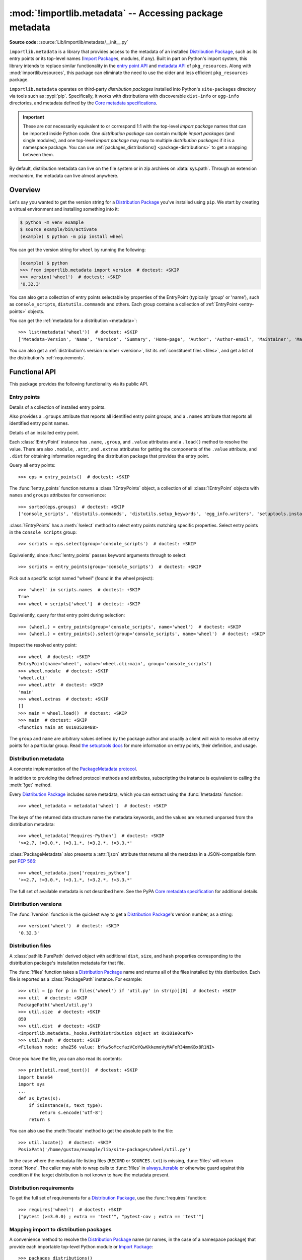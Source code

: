.. _using:

========================================================
:mod:`!importlib.metadata` -- Accessing package metadata
========================================================

.. module:: importlib.metadata
   :synopsis: Accessing package metadata

.. versionadded:: 3.8
.. versionchanged:: 3.10
   ``importlib.metadata`` is no longer provisional.

**Source code:** :source:`Lib/importlib/metadata/__init__.py`

``importlib.metadata`` is a library that provides access to
the metadata of an installed `Distribution Package <https://packaging.python.org/en/latest/glossary/#term-Distribution-Package>`_,
such as its entry points
or its top-level names (`Import Package <https://packaging.python.org/en/latest/glossary/#term-Import-Package>`_\s, modules, if any).
Built in part on Python's import system, this library
intends to replace similar functionality in the `entry point
API`_ and `metadata API`_ of ``pkg_resources``.  Along with
:mod:`importlib.resources`,
this package can eliminate the need to use the older and less efficient
``pkg_resources`` package.

``importlib.metadata`` operates on third-party *distribution packages*
installed into Python's ``site-packages`` directory via tools such as
:pypi:`pip`.
Specifically, it works with distributions with discoverable
``dist-info`` or ``egg-info`` directories,
and metadata defined by the `Core metadata specifications <https://packaging.python.org/en/latest/specifications/core-metadata/#core-metadata>`_.

.. important::

   These are *not* necessarily equivalent to or correspond 1:1 with
   the top-level *import package* names
   that can be imported inside Python code.
   One *distribution package* can contain multiple *import packages*
   (and single modules),
   and one top-level *import package*
   may map to multiple *distribution packages*
   if it is a namespace package.
   You can use :ref:`packages_distributions() <package-distributions>`
   to get a mapping between them.

By default, distribution metadata can live on the file system
or in zip archives on
:data:`sys.path`.  Through an extension mechanism, the metadata can live almost
anywhere.


.. seealso::

   https://importlib-metadata.readthedocs.io/
      The documentation for ``importlib_metadata``, which supplies a
      backport of ``importlib.metadata``.
      This includes an `API reference
      <https://importlib-metadata.readthedocs.io/en/latest/api.html>`__
      for this module's classes and functions,
      as well as a `migration guide
      <https://importlib-metadata.readthedocs.io/en/latest/migration.html>`__
      for existing users of ``pkg_resources``.


Overview
========

Let's say you wanted to get the version string for a
`Distribution Package <https://packaging.python.org/en/latest/glossary/#term-Distribution-Package>`_ you've installed
using ``pip``.  We start by creating a virtual environment and installing
something into it:

.. code-block:: shell-session

    $ python -m venv example
    $ source example/bin/activate
    (example) $ python -m pip install wheel

You can get the version string for ``wheel`` by running the following:

.. code-block:: pycon

    (example) $ python
    >>> from importlib.metadata import version  # doctest: +SKIP
    >>> version('wheel')  # doctest: +SKIP
    '0.32.3'

You can also get a collection of entry points selectable by properties of the EntryPoint (typically 'group' or 'name'), such as
``console_scripts``, ``distutils.commands`` and others.  Each group contains a
collection of :ref:`EntryPoint <entry-points>` objects.

You can get the :ref:`metadata for a distribution <metadata>`::

    >>> list(metadata('wheel'))  # doctest: +SKIP
    ['Metadata-Version', 'Name', 'Version', 'Summary', 'Home-page', 'Author', 'Author-email', 'Maintainer', 'Maintainer-email', 'License', 'Project-URL', 'Project-URL', 'Project-URL', 'Keywords', 'Platform', 'Classifier', 'Classifier', 'Classifier', 'Classifier', 'Classifier', 'Classifier', 'Classifier', 'Classifier', 'Classifier', 'Classifier', 'Classifier', 'Classifier', 'Requires-Python', 'Provides-Extra', 'Requires-Dist', 'Requires-Dist']

You can also get a :ref:`distribution's version number <version>`, list its
:ref:`constituent files <files>`, and get a list of the distribution's
:ref:`requirements`.


.. exception:: PackageNotFoundError

   Subclass of :class:`ModuleNotFoundError` raised by several functions in this
   module when queried for a distribution package which is not installed in the
   current Python environment.


Functional API
==============

This package provides the following functionality via its public API.


.. _entry-points:

Entry points
------------

.. function:: entry_points(**select_params)

   Returns a :class:`EntryPoints` instance describing entry points for the
   current environment. Any given keyword parameters are passed to the
   :meth:`!select` method for comparison to the attributes of
   the individual entry point definitions.

   Note: it is not currently possible to query for entry points based on
   their :attr:`!EntryPoint.dist` attribute (as different :class:`!Distribution`
   instances do not currently compare equal, even if they have the same attributes)

.. class:: EntryPoints

   Details of a collection of installed entry points.

   Also provides a ``.groups`` attribute that reports all identified entry
   point groups, and a ``.names`` attribute that reports all identified entry
   point names.

.. class:: EntryPoint

   Details of an installed entry point.

   Each :class:`!EntryPoint` instance has ``.name``, ``.group``, and ``.value``
   attributes and a ``.load()`` method to resolve the value. There are also
   ``.module``, ``.attr``, and ``.extras`` attributes for getting the
   components of the ``.value`` attribute, and ``.dist`` for obtaining
   information regarding the distribution package that provides the entry point.

Query all entry points::

    >>> eps = entry_points()  # doctest: +SKIP

The :func:`!entry_points` function returns a :class:`!EntryPoints` object,
a collection of all :class:`!EntryPoint` objects with ``names`` and ``groups``
attributes for convenience::

    >>> sorted(eps.groups)  # doctest: +SKIP
    ['console_scripts', 'distutils.commands', 'distutils.setup_keywords', 'egg_info.writers', 'setuptools.installation']

:class:`!EntryPoints` has a :meth:`!select` method to select entry points
matching specific properties. Select entry points in the
``console_scripts`` group::

    >>> scripts = eps.select(group='console_scripts')  # doctest: +SKIP

Equivalently, since :func:`!entry_points` passes keyword arguments
through to select::

    >>> scripts = entry_points(group='console_scripts')  # doctest: +SKIP

Pick out a specific script named "wheel" (found in the wheel project)::

    >>> 'wheel' in scripts.names  # doctest: +SKIP
    True
    >>> wheel = scripts['wheel']  # doctest: +SKIP

Equivalently, query for that entry point during selection::

    >>> (wheel,) = entry_points(group='console_scripts', name='wheel')  # doctest: +SKIP
    >>> (wheel,) = entry_points().select(group='console_scripts', name='wheel')  # doctest: +SKIP

Inspect the resolved entry point::

    >>> wheel  # doctest: +SKIP
    EntryPoint(name='wheel', value='wheel.cli:main', group='console_scripts')
    >>> wheel.module  # doctest: +SKIP
    'wheel.cli'
    >>> wheel.attr  # doctest: +SKIP
    'main'
    >>> wheel.extras  # doctest: +SKIP
    []
    >>> main = wheel.load()  # doctest: +SKIP
    >>> main  # doctest: +SKIP
    <function main at 0x103528488>

The ``group`` and ``name`` are arbitrary values defined by the package author
and usually a client will wish to resolve all entry points for a particular
group.  Read `the setuptools docs
<https://setuptools.pypa.io/en/latest/userguide/entry_point.html>`_
for more information on entry points, their definition, and usage.

.. versionchanged:: 3.12
   The "selectable" entry points were introduced in ``importlib_metadata``
   3.6 and Python 3.10. Prior to those changes, ``entry_points`` accepted
   no parameters and always returned a dictionary of entry points, keyed
   by group. With ``importlib_metadata`` 5.0 and Python 3.12,
   ``entry_points`` always returns an ``EntryPoints`` object. See
   :pypi:`backports.entry_points_selectable`
   for compatibility options.

.. versionchanged:: 3.13
   ``EntryPoint`` objects no longer present a tuple-like interface
   (:meth:`~object.__getitem__`).

.. _metadata:

Distribution metadata
---------------------

.. function:: metadata(distribution_name)

   Return the distribution metadata corresponding to the named
   distribution package as a :class:`PackageMetadata` instance.

   Raises :exc:`PackageNotFoundError` if the named distribution
   package is not installed in the current Python environment.

.. class:: PackageMetadata

   A concrete implementation of the
   `PackageMetadata protocol <https://importlib-metadata.readthedocs.io/en/latest/api.html#importlib_metadata.PackageMetadata>`_.

   In addition to providing the defined protocol methods and attributes, subscripting
   the instance is equivalent to calling the :meth:`!get` method.

Every `Distribution Package <https://packaging.python.org/en/latest/glossary/#term-Distribution-Package>`_
includes some metadata, which you can extract using the :func:`!metadata` function::

    >>> wheel_metadata = metadata('wheel')  # doctest: +SKIP

The keys of the returned data structure name the metadata keywords, and
the values are returned unparsed from the distribution metadata::

    >>> wheel_metadata['Requires-Python']  # doctest: +SKIP
    '>=2.7, !=3.0.*, !=3.1.*, !=3.2.*, !=3.3.*'

:class:`PackageMetadata` also presents a :attr:`!json` attribute that returns
all the metadata in a JSON-compatible form per :PEP:`566`::

    >>> wheel_metadata.json['requires_python']
    '>=2.7, !=3.0.*, !=3.1.*, !=3.2.*, !=3.3.*'

The full set of available metadata is not described here.
See the PyPA `Core metadata specification <https://packaging.python.org/en/latest/specifications/core-metadata/#core-metadata>`_ for additional details.

.. versionchanged:: 3.10
   The ``Description`` is now included in the metadata when presented
   through the payload. Line continuation characters have been removed.

   The ``json`` attribute was added.


.. _version:

Distribution versions
---------------------

.. function:: version(distribution_name)

   Return the installed distribution package
   `version <https://packaging.python.org/en/latest/specifications/core-metadata/#version>`__
   for the named distribution package.

   Raises :exc:`PackageNotFoundError` if the named distribution
   package is not installed in the current Python environment.

The :func:`!version` function is the quickest way to get a
`Distribution Package <https://packaging.python.org/en/latest/glossary/#term-Distribution-Package>`_'s version
number, as a string::

    >>> version('wheel')  # doctest: +SKIP
    '0.32.3'


.. _files:

Distribution files
------------------

.. function:: files(distribution_name)

   Return the full set of files contained within the named
   distribution package.

   Raises :exc:`PackageNotFoundError` if the named distribution
   package is not installed in the current Python environment.

   Returns :const:`None` if the distribution is found but the installation
   database records reporting the files associated with the distribuion package
   are missing.

.. class:: PackagePath

    A :class:`pathlib.PurePath` derived object with additional ``dist``,
    ``size``, and ``hash`` properties corresponding to the distribution
    package's installation metadata for that file.

The :func:`!files` function takes a
`Distribution Package <https://packaging.python.org/en/latest/glossary/#term-Distribution-Package>`_
name and returns all of the files installed by this distribution. Each file is reported
as a :class:`PackagePath` instance. For example::

    >>> util = [p for p in files('wheel') if 'util.py' in str(p)][0]  # doctest: +SKIP
    >>> util  # doctest: +SKIP
    PackagePath('wheel/util.py')
    >>> util.size  # doctest: +SKIP
    859
    >>> util.dist  # doctest: +SKIP
    <importlib.metadata._hooks.PathDistribution object at 0x101e0cef0>
    >>> util.hash  # doctest: +SKIP
    <FileHash mode: sha256 value: bYkw5oMccfazVCoYQwKkkemoVyMAFoR34mmKBx8R1NI>

Once you have the file, you can also read its contents::

    >>> print(util.read_text())  # doctest: +SKIP
    import base64
    import sys
    ...
    def as_bytes(s):
        if isinstance(s, text_type):
            return s.encode('utf-8')
        return s

You can also use the :meth:`!locate` method to get the absolute
path to the file::

    >>> util.locate()  # doctest: +SKIP
    PosixPath('/home/gustav/example/lib/site-packages/wheel/util.py')

In the case where the metadata file listing files
(``RECORD`` or ``SOURCES.txt``) is missing, :func:`!files` will
return :const:`None`. The caller may wish to wrap calls to
:func:`!files` in `always_iterable
<https://more-itertools.readthedocs.io/en/stable/api.html#more_itertools.always_iterable>`_
or otherwise guard against this condition if the target
distribution is not known to have the metadata present.

.. _requirements:

Distribution requirements
-------------------------

.. function:: requires(distribution_name)

   Return the declared dependency specifiers for the named
   distribution package.

   Raises :exc:`PackageNotFoundError` if the named distribution
   package is not installed in the current Python environment.

To get the full set of requirements for a `Distribution Package <https://packaging.python.org/en/latest/glossary/#term-Distribution-Package>`_,
use the :func:`!requires`
function::

    >>> requires('wheel')  # doctest: +SKIP
    ["pytest (>=3.0.0) ; extra == 'test'", "pytest-cov ; extra == 'test'"]


.. _package-distributions:
.. _import-distribution-package-mapping:

Mapping import to distribution packages
---------------------------------------

.. function:: packages_distributions()

   Return a mapping from the top level module and import package
   names found via :data:`sys.meta_path` to the names of the distribution
   packages (if any) that provide the corresponding files.

   To allow for namespace packages (which may have members provided by
   multiple distribution packages), each top level import name maps to a
   list of distribution names rather than mapping directly to a single name.

A convenience method to resolve the `Distribution Package <https://packaging.python.org/en/latest/glossary/#term-Distribution-Package>`_
name (or names, in the case of a namespace package)
that provide each importable top-level
Python module or `Import Package <https://packaging.python.org/en/latest/glossary/#term-Import-Package>`_::

    >>> packages_distributions()
    {'importlib_metadata': ['importlib-metadata'], 'yaml': ['PyYAML'], 'jaraco': ['jaraco.classes', 'jaraco.functools'], ...}

Some editable installs, `do not supply top-level names
<https://github.com/pypa/packaging-problems/issues/609>`_, and thus this
function is not reliable with such installs.

.. versionadded:: 3.10

.. _distributions:

Distributions
=============

.. function:: distribution(distribution_name)

   Return a :class:`Distribution` instance describing the named
   distribution package.

   Raises :exc:`PackageNotFoundError` if the named distribution
   package is not installed in the current Python environment.

.. class:: Distribution

   Details of an installed distribution package.

   Note: different :class:`!Distribution` instances do not currently compare
   equal, even if they relate to the same installed distribution and
   accordingly have the same attributes.

While the module level API described above is the most common and convenient usage,
you can get all of that information from the :class:`!Distribution` class.
:class:`!Distribution` is an abstract object that represents the metadata for
a Python `Distribution Package <https://packaging.python.org/en/latest/glossary/#term-Distribution-Package>`_.
You can get the concreate :class:`!Distribution` subclass instance for an installed
distribution package by calling the :func:`distribution` function::

    >>> from importlib.metadata import distribution  # doctest: +SKIP
    >>> dist = distribution('wheel')  # doctest: +SKIP
    >>> type(dist)  # doctest: +SKIP
    <class 'importlib.metadata.PathDistribution'>

Thus, an alternative way to get the version number is through the
:class:`!Distribution` instance::

    >>> dist.version  # doctest: +SKIP
    '0.32.3'

There are all kinds of additional metadata available on :class:`!Distribution`
instances::

    >>> dist.metadata['Requires-Python']  # doctest: +SKIP
    '>=2.7, !=3.0.*, !=3.1.*, !=3.2.*, !=3.3.*'
    >>> dist.metadata['License']  # doctest: +SKIP
    'MIT'

For editable packages, an ``origin`` property may present :pep:`610`
metadata::

    >>> dist.origin.url
    'file:///path/to/wheel-0.32.3.editable-py3-none-any.whl'

The full set of available metadata is not described here.
See the PyPA `Core metadata specification <https://packaging.python.org/en/latest/specifications/core-metadata/#core-metadata>`_ for additional details.

.. versionadded:: 3.13
   The ``.origin`` property was added.

Distribution Discovery
======================

By default, this package provides built-in support for discovery of metadata
for file system and zip file `Distribution Package <https://packaging.python.org/en/latest/glossary/#term-Distribution-Package>`_\s.
This metadata finder search defaults to ``sys.path``, but varies slightly in how it interprets those values from how other import machinery does. In particular:

- ``importlib.metadata`` does not honor :class:`bytes` objects on ``sys.path``.
- ``importlib.metadata`` will incidentally honor :py:class:`pathlib.Path` objects on ``sys.path`` even though such values will be ignored for imports.


Extending the search algorithm
==============================

Because `Distribution Package <https://packaging.python.org/en/latest/glossary/#term-Distribution-Package>`_ metadata
is not available through :data:`sys.path` searches, or
package loaders directly,
the metadata for a distribution is found through import
system :ref:`finders <finders-and-loaders>`.  To find a distribution package's metadata,
``importlib.metadata`` queries the list of :term:`meta path finders <meta path finder>` on
:data:`sys.meta_path`.

By default ``importlib.metadata`` installs a finder for distribution packages
found on the file system.
This finder doesn't actually find any *distributions*,
but it can find their metadata.

The abstract class :py:class:`importlib.abc.MetaPathFinder` defines the
interface expected of finders by Python's import system.
``importlib.metadata`` extends this protocol by looking for an optional
``find_distributions`` callable on the finders from
:data:`sys.meta_path` and presents this extended interface as the
``DistributionFinder`` abstract base class, which defines this abstract
method::

    @abc.abstractmethod
    def find_distributions(context=DistributionFinder.Context()):
        """Return an iterable of all Distribution instances capable of
        loading the metadata for packages for the indicated ``context``.
        """

The ``DistributionFinder.Context`` object provides ``.path`` and ``.name``
properties indicating the path to search and name to match and may
supply other relevant context.

What this means in practice is that to support finding distribution package
metadata in locations other than the file system, subclass
``Distribution`` and implement the abstract methods. Then from
a custom finder, return instances of this derived ``Distribution`` in the
``find_distributions()`` method.

Example
-------

Consider for example a custom finder that loads Python
modules from a database::

    class DatabaseImporter(importlib.abc.MetaPathFinder):
        def __init__(self, db):
            self.db = db

        def find_spec(self, fullname, target=None) -> ModuleSpec:
            return self.db.spec_from_name(fullname)

    sys.meta_path.append(DatabaseImporter(connect_db(...)))

That importer now presumably provides importable modules from a
database, but it provides no metadata or entry points. For this
custom importer to provide metadata, it would also need to implement
``DistributionFinder``::

    from importlib.metadata import DistributionFinder

    class DatabaseImporter(DistributionFinder):
        ...

        def find_distributions(self, context=DistributionFinder.Context()):
            query = dict(name=context.name) if context.name else {}
            for dist_record in self.db.query_distributions(query):
                yield DatabaseDistribution(dist_record)

In this way, ``query_distributions`` would return records for
each distribution served by the database matching the query. For
example, if ``requests-1.0`` is in the database, ``find_distributions``
would yield a ``DatabaseDistribution`` for ``Context(name='requests')``
or ``Context(name=None)``.

For the sake of simplicity, this example ignores ``context.path``\. The
``path`` attribute defaults to ``sys.path`` and is the set of import paths to
be considered in the search. A ``DatabaseImporter`` could potentially function
without any concern for a search path. Assuming the importer does no
partitioning, the "path" would be irrelevant. In order to illustrate the
purpose of ``path``, the example would need to illustrate a more complex
``DatabaseImporter`` whose behavior varied depending on
``sys.path``/``PYTHONPATH``. In that case, the ``find_distributions`` should
honor the ``context.path`` and only yield ``Distribution``\ s pertinent to that
path.

``DatabaseDistribution``, then, would look something like::

    class DatabaseDistribution(importlib.metadata.Distribution):
        def __init__(self, record):
            self.record = record

        def read_text(self, filename):
            """
            Read a file like "METADATA" for the current distribution.
            """
            if filename == "METADATA":
                return f"""Name: {self.record.name}
    Version: {self.record.version}
    """
            if filename == "entry_points.txt":
                return "\n".join(
                  f"""[{ep.group}]\n{ep.name}={ep.value}"""
                  for ep in self.record.entry_points)

        def locate_file(self, path):
            raise RuntimeError("This distribution has no file system")

This basic implementation should provide metadata and entry points for
packages served by the ``DatabaseImporter``, assuming that the
``record`` supplies suitable ``.name``, ``.version``, and
``.entry_points`` attributes.

The ``DatabaseDistribution`` may also provide other metadata files, like
``RECORD`` (required for ``Distribution.files``) or override the
implementation of ``Distribution.files``. See the source for more inspiration.


.. _`entry point API`: https://setuptools.readthedocs.io/en/latest/pkg_resources.html#entry-points
.. _`metadata API`: https://setuptools.readthedocs.io/en/latest/pkg_resources.html#metadata-api

